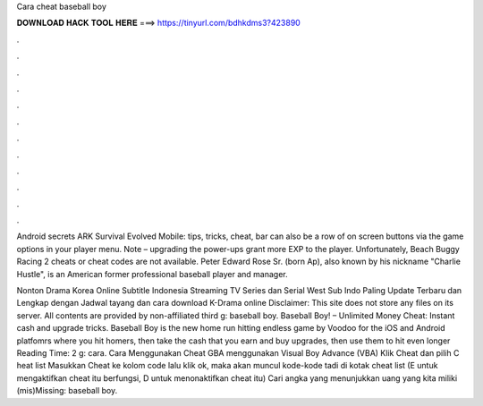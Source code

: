 Cara cheat baseball boy



𝐃𝐎𝐖𝐍𝐋𝐎𝐀𝐃 𝐇𝐀𝐂𝐊 𝐓𝐎𝐎𝐋 𝐇𝐄𝐑𝐄 ===> https://tinyurl.com/bdhkdms3?423890



.



.



.



.



.



.



.



.



.



.



.



.

Android secrets ARK Survival Evolved Mobile: tips, tricks, cheat, bar can also be a row of on screen buttons via the game options in your player menu. Note – upgrading the power-ups grant more EXP to the player. Unfortunately, Beach Buggy Racing 2 cheats or cheat codes are not available. Peter Edward Rose Sr. (born Ap), also known by his nickname "Charlie Hustle", is an American former professional baseball player and manager.

Nonton Drama Korea Online Subtitle Indonesia Streaming TV Series dan Serial West Sub Indo Paling Update Terbaru dan Lengkap dengan Jadwal tayang dan cara download K-Drama online Disclaimer: This site does not store any files on its server. All contents are provided by non-affiliated third g: baseball boy. Baseball Boy! – Unlimited Money Cheat: Instant cash and upgrade tricks. Baseball Boy is the new home run hitting endless game by Voodoo for the iOS and Android platfomrs where you hit homers, then take the cash that you earn and buy upgrades, then use them to hit even longer  Reading Time: 2 g: cara. Cara Menggunakan Cheat GBA menggunakan Visual Boy Advance (VBA) Klik Cheat dan pilih C heat list Masukkan Cheat ke kolom code lalu klik ok, maka akan muncul kode-kode tadi di kotak cheat list (E untuk mengaktifkan cheat itu berfungsi, D untuk menonaktifkan cheat itu) Cari angka yang menunjukkan uang yang kita miliki (mis)Missing: baseball boy.
